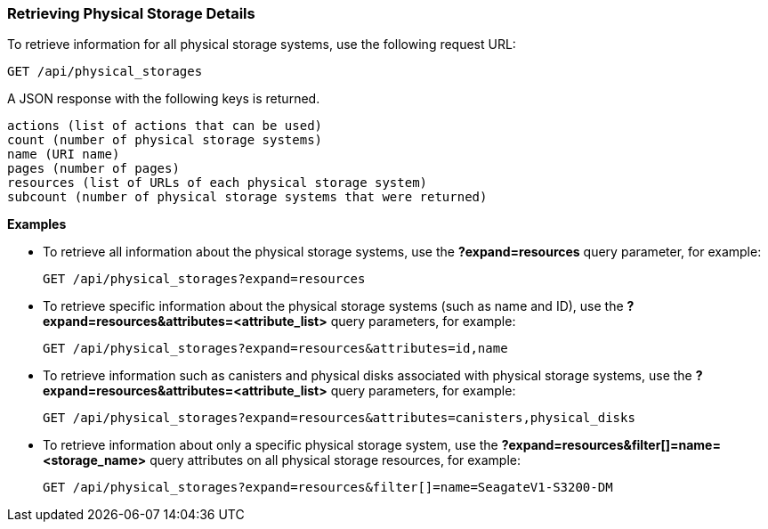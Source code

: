 === Retrieving Physical Storage Details

To retrieve information for all physical storage systems, use the following request URL:
-----------------------------------------------------
GET /api/physical_storages
-----------------------------------------------------

A JSON response with the following keys is returned.
------------------------------------------------------
actions (list of actions that can be used)
count (number of physical storage systems)
name (URI name)
pages (number of pages)
resources (list of URLs of each physical storage system) 
subcount (number of physical storage systems that were returned) 
------------------------------------------------------

*Examples*

* To retrieve all information about the physical storage systems, use the *?expand=resources* query parameter, for example:
+
--------------------------------------------------------
GET /api/physical_storages?expand=resources
--------------------------------------------------------
* To retrieve specific information about the physical storage systems (such as name and ID), use the *?expand=resources&attributes=<attribute_list>* query parameters, for example:
+
---------------------------------------------------------------------------
GET /api/physical_storages?expand=resources&attributes=id,name
---------------------------------------------------------------------------
* To retrieve information such as canisters and physical disks associated with physical storage systems, use the *?expand=resources&attributes=<attribute_list>* query parameters, for example:
+
---------------------------------------------------------------------------
GET /api/physical_storages?expand=resources&attributes=canisters,physical_disks
---------------------------------------------------------------------------
* To retrieve information about only a specific physical storage system, use the *?expand=resources&filter[]=name=<storage_name>* query attributes on all physical storage resources, for example:
+
------------------------------------------------------------------------------------------
GET /api/physical_storages?expand=resources&filter[]=name=SeagateV1-S3200-DM
------------------------------------------------------------------------------------------
